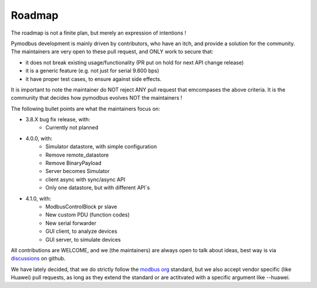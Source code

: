 Roadmap
=======

The roadmap is not a finite plan, but merely an expression of intentions !

Pymodbus development is mainly driven by contributors, who have an itch, and provide a solution for the community.
The maintainers are very open to these pull request, and ONLY work to secure that:

- it does not break existing usage/functionality (PR put on hold for next API change release)
- it is a generic feature (e.g. not just for serial 9.600 bps)
- it have proper test cases, to ensure against side effects.

It is important to note the maintainer do NOT reject ANY pull request that emcompases the above criteria.
It is the community that decides how pymodbus evolves NOT the maintainers !

The following bullet points are what the maintainers focus on:

- 3.8.X bug fix release, with:
    - Currently not planned
- 4.0.0, with:
    - Simulator datastore, with simple configuration
    - Remove remote_datastore
    - Remove BinaryPayload
    - Server becomes Simulator
    - client async with sync/async API
    - Only one datastore, but with different API`s
- 4.1.0, with:
    - ModbusControlBlock pr slave
    - New custom PDU (function codes)
    - New serial forwarder
    - GUI client, to analyze devices
    - GUI server, to simulate devices

All contributions are WELCOME, and we (the maintainers) are always open to talk about ideas,
best way is via `discussions <https://github.com/pymodbus-dev/pymodbus/discussions>`_ on github.

We have lately decided, that we do strictly follow the `modbus org <https://modbus.org>`_ standard,
but we also accept vendor specific (like Huawei) pull requests, as long as they extend the standard or are actitvated with
a specific argument like --huawei.
